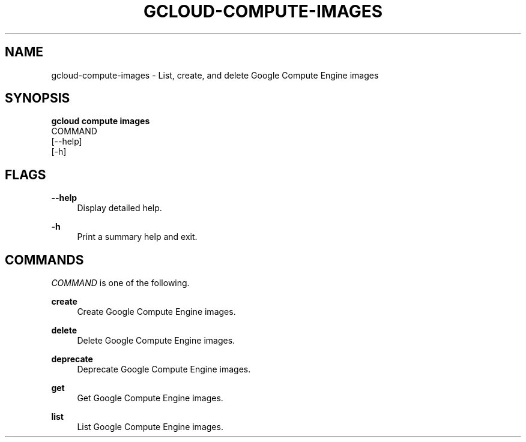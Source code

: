 '\" t
.TH "GCLOUD\-COMPUTE\-IMAGES" "1"
.ie \n(.g .ds Aq \(aq
.el       .ds Aq '
.nh
.ad l
.SH "NAME"
gcloud-compute-images \- List, create, and delete Google Compute Engine images
.SH "SYNOPSIS"
.sp
.nf
\fBgcloud compute images\fR
  COMMAND
  [\-\-help]
  [\-h]
.fi
.SH "FLAGS"
.PP
\fB\-\-help\fR
.RS 4
Display detailed help\&.
.RE
.PP
\fB\-h\fR
.RS 4
Print a summary help and exit\&.
.RE
.SH "COMMANDS"
.sp
\fICOMMAND\fR is one of the following\&.
.PP
\fBcreate\fR
.RS 4
Create Google Compute Engine images\&.
.RE
.PP
\fBdelete\fR
.RS 4
Delete Google Compute Engine images\&.
.RE
.PP
\fBdeprecate\fR
.RS 4
Deprecate Google Compute Engine images\&.
.RE
.PP
\fBget\fR
.RS 4
Get Google Compute Engine images\&.
.RE
.PP
\fBlist\fR
.RS 4
List Google Compute Engine images\&.
.RE
